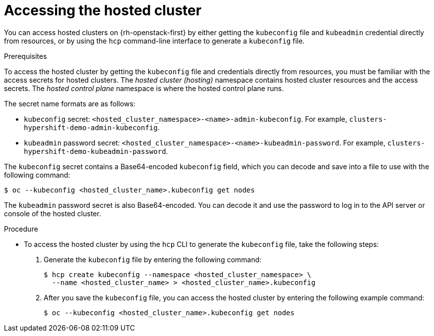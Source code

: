 // Module included in the following assemblies:
//
// * hosted_control_planes/hcp-manage/hcp-manage-openstack.adoc

:_mod-docs-content-type: PROCEDURE
[id="hcp-openstack-accessing_{context}"]
= Accessing the hosted cluster

You can access hosted clusters on {rh-openstack-first} by either getting the `kubeconfig` file and `kubeadmin`
credential directly from
resources, or by using the `hcp` command-line interface to generate a `kubeconfig` file.

.Prerequisites

To access the hosted cluster by getting the `kubeconfig` file and credentials directly from resources, you must be familiar with the access secrets for hosted clusters. The _hosted cluster (hosting)_ namespace contains hosted cluster resources and the access secrets. The _hosted control plane_ namespace is where the hosted control plane runs.

The secret name formats are as follows:

** `kubeconfig` secret: `<hosted_cluster_namespace>-<name>-admin-kubeconfig`. For example, `clusters-hypershift-demo-admin-kubeconfig`.
** `kubeadmin` password secret: `<hosted_cluster_namespace>-<name>-kubeadmin-password`. For example, `clusters-hypershift-demo-kubeadmin-password`.

The `kubeconfig` secret contains a Base64-encoded `kubeconfig` field, which you can decode and save into a file to use with the following command:

[source,terminal]
----
$ oc --kubeconfig <hosted_cluster_name>.kubeconfig get nodes
----

The `kubeadmin` password secret is also Base64-encoded. You can decode it and use the password to log in to the API server or console of the hosted cluster.

.Procedure

* To access the hosted cluster by using the `hcp` CLI to generate the `kubeconfig` file, take the following steps:

. Generate the `kubeconfig` file by entering the following command:
+
[source,terminal]
----
$ hcp create kubeconfig --namespace <hosted_cluster_namespace> \
  --name <hosted_cluster_name> > <hosted_cluster_name>.kubeconfig
----

. After you save the `kubeconfig` file, you can access the hosted cluster by entering the following example command:
+
[source,terminal]
----
$ oc --kubeconfig <hosted_cluster_name>.kubeconfig get nodes
----